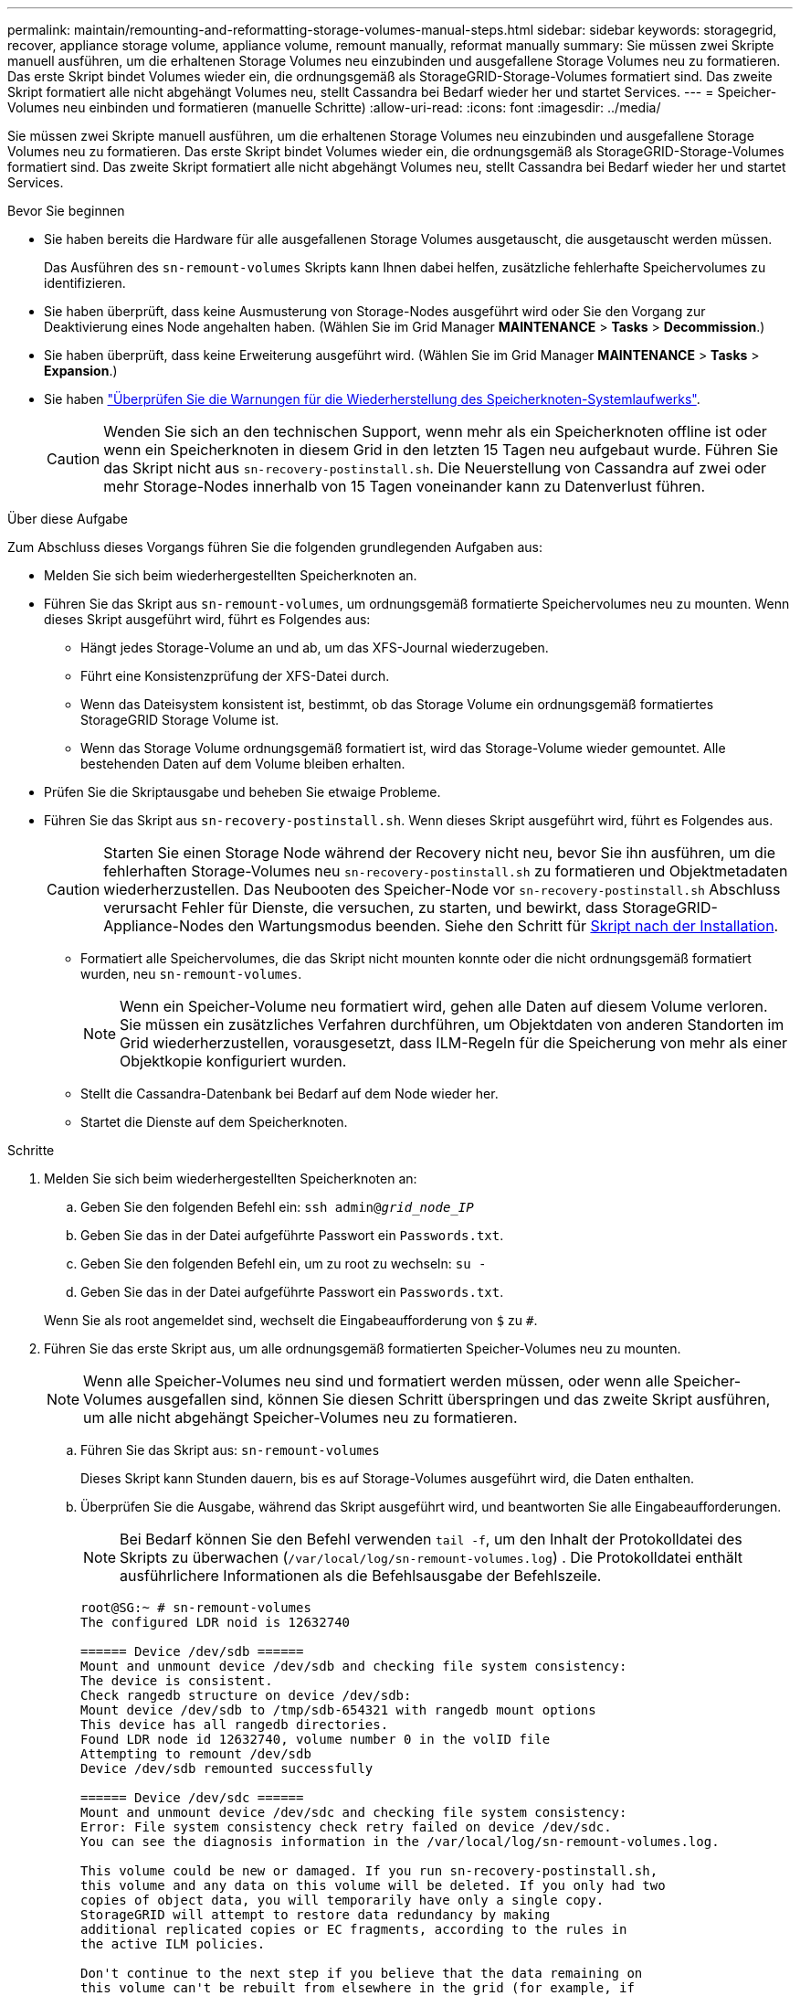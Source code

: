 ---
permalink: maintain/remounting-and-reformatting-storage-volumes-manual-steps.html 
sidebar: sidebar 
keywords: storagegrid, recover, appliance storage volume, appliance volume, remount manually, reformat manually 
summary: Sie müssen zwei Skripte manuell ausführen, um die erhaltenen Storage Volumes neu einzubinden und ausgefallene Storage Volumes neu zu formatieren. Das erste Skript bindet Volumes wieder ein, die ordnungsgemäß als StorageGRID-Storage-Volumes formatiert sind. Das zweite Skript formatiert alle nicht abgehängt Volumes neu, stellt Cassandra bei Bedarf wieder her und startet Services. 
---
= Speicher-Volumes neu einbinden und formatieren (manuelle Schritte)
:allow-uri-read: 
:icons: font
:imagesdir: ../media/


[role="lead"]
Sie müssen zwei Skripte manuell ausführen, um die erhaltenen Storage Volumes neu einzubinden und ausgefallene Storage Volumes neu zu formatieren. Das erste Skript bindet Volumes wieder ein, die ordnungsgemäß als StorageGRID-Storage-Volumes formatiert sind. Das zweite Skript formatiert alle nicht abgehängt Volumes neu, stellt Cassandra bei Bedarf wieder her und startet Services.

.Bevor Sie beginnen
* Sie haben bereits die Hardware für alle ausgefallenen Storage Volumes ausgetauscht, die ausgetauscht werden müssen.
+
Das Ausführen des `sn-remount-volumes` Skripts kann Ihnen dabei helfen, zusätzliche fehlerhafte Speichervolumes zu identifizieren.

* Sie haben überprüft, dass keine Ausmusterung von Storage-Nodes ausgeführt wird oder Sie den Vorgang zur Deaktivierung eines Node angehalten haben. (Wählen Sie im Grid Manager *MAINTENANCE* > *Tasks* > *Decommission*.)
* Sie haben überprüft, dass keine Erweiterung ausgeführt wird. (Wählen Sie im Grid Manager *MAINTENANCE* > *Tasks* > *Expansion*.)
* Sie haben link:reviewing-warnings-for-system-drive-recovery.html["Überprüfen Sie die Warnungen für die Wiederherstellung des Speicherknoten-Systemlaufwerks"].
+

CAUTION: Wenden Sie sich an den technischen Support, wenn mehr als ein Speicherknoten offline ist oder wenn ein Speicherknoten in diesem Grid in den letzten 15 Tagen neu aufgebaut wurde. Führen Sie das Skript nicht aus `sn-recovery-postinstall.sh`. Die Neuerstellung von Cassandra auf zwei oder mehr Storage-Nodes innerhalb von 15 Tagen voneinander kann zu Datenverlust führen.



.Über diese Aufgabe
Zum Abschluss dieses Vorgangs führen Sie die folgenden grundlegenden Aufgaben aus:

* Melden Sie sich beim wiederhergestellten Speicherknoten an.
* Führen Sie das Skript aus `sn-remount-volumes`, um ordnungsgemäß formatierte Speichervolumes neu zu mounten. Wenn dieses Skript ausgeführt wird, führt es Folgendes aus:
+
** Hängt jedes Storage-Volume an und ab, um das XFS-Journal wiederzugeben.
** Führt eine Konsistenzprüfung der XFS-Datei durch.
** Wenn das Dateisystem konsistent ist, bestimmt, ob das Storage Volume ein ordnungsgemäß formatiertes StorageGRID Storage Volume ist.
** Wenn das Storage Volume ordnungsgemäß formatiert ist, wird das Storage-Volume wieder gemountet. Alle bestehenden Daten auf dem Volume bleiben erhalten.


* Prüfen Sie die Skriptausgabe und beheben Sie etwaige Probleme.
* Führen Sie das Skript aus `sn-recovery-postinstall.sh`. Wenn dieses Skript ausgeführt wird, führt es Folgendes aus.
+

CAUTION: Starten Sie einen Storage Node während der Recovery nicht neu, bevor Sie ihn ausführen, um die fehlerhaften Storage-Volumes neu `sn-recovery-postinstall.sh` zu formatieren und Objektmetadaten wiederherzustellen. Das Neubooten des Speicher-Node vor `sn-recovery-postinstall.sh` Abschluss verursacht Fehler für Dienste, die versuchen, zu starten, und bewirkt, dass StorageGRID-Appliance-Nodes den Wartungsmodus beenden. Siehe den Schritt für <<post-install-script-step,Skript nach der Installation>>.

+
** Formatiert alle Speichervolumes, die das Skript nicht mounten konnte oder die nicht ordnungsgemäß formatiert wurden, neu `sn-remount-volumes`.
+

NOTE: Wenn ein Speicher-Volume neu formatiert wird, gehen alle Daten auf diesem Volume verloren. Sie müssen ein zusätzliches Verfahren durchführen, um Objektdaten von anderen Standorten im Grid wiederherzustellen, vorausgesetzt, dass ILM-Regeln für die Speicherung von mehr als einer Objektkopie konfiguriert wurden.

** Stellt die Cassandra-Datenbank bei Bedarf auf dem Node wieder her.
** Startet die Dienste auf dem Speicherknoten.




.Schritte
. Melden Sie sich beim wiederhergestellten Speicherknoten an:
+
.. Geben Sie den folgenden Befehl ein: `ssh admin@_grid_node_IP_`
.. Geben Sie das in der Datei aufgeführte Passwort ein `Passwords.txt`.
.. Geben Sie den folgenden Befehl ein, um zu root zu wechseln: `su -`
.. Geben Sie das in der Datei aufgeführte Passwort ein `Passwords.txt`.


+
Wenn Sie als root angemeldet sind, wechselt die Eingabeaufforderung von `$` zu `#`.

. Führen Sie das erste Skript aus, um alle ordnungsgemäß formatierten Speicher-Volumes neu zu mounten.
+

NOTE: Wenn alle Speicher-Volumes neu sind und formatiert werden müssen, oder wenn alle Speicher-Volumes ausgefallen sind, können Sie diesen Schritt überspringen und das zweite Skript ausführen, um alle nicht abgehängt Speicher-Volumes neu zu formatieren.

+
.. Führen Sie das Skript aus: `sn-remount-volumes`
+
Dieses Skript kann Stunden dauern, bis es auf Storage-Volumes ausgeführt wird, die Daten enthalten.

.. Überprüfen Sie die Ausgabe, während das Skript ausgeführt wird, und beantworten Sie alle Eingabeaufforderungen.
+

NOTE: Bei Bedarf können Sie den Befehl verwenden `tail -f`, um den Inhalt der Protokolldatei des Skripts zu überwachen (`/var/local/log/sn-remount-volumes.log`) . Die Protokolldatei enthält ausführlichere Informationen als die Befehlsausgabe der Befehlszeile.

+
[listing]
----
root@SG:~ # sn-remount-volumes
The configured LDR noid is 12632740

====== Device /dev/sdb ======
Mount and unmount device /dev/sdb and checking file system consistency:
The device is consistent.
Check rangedb structure on device /dev/sdb:
Mount device /dev/sdb to /tmp/sdb-654321 with rangedb mount options
This device has all rangedb directories.
Found LDR node id 12632740, volume number 0 in the volID file
Attempting to remount /dev/sdb
Device /dev/sdb remounted successfully

====== Device /dev/sdc ======
Mount and unmount device /dev/sdc and checking file system consistency:
Error: File system consistency check retry failed on device /dev/sdc.
You can see the diagnosis information in the /var/local/log/sn-remount-volumes.log.

This volume could be new or damaged. If you run sn-recovery-postinstall.sh,
this volume and any data on this volume will be deleted. If you only had two
copies of object data, you will temporarily have only a single copy.
StorageGRID will attempt to restore data redundancy by making
additional replicated copies or EC fragments, according to the rules in
the active ILM policies.

Don't continue to the next step if you believe that the data remaining on
this volume can't be rebuilt from elsewhere in the grid (for example, if
your ILM policy uses a rule that makes only one copy or if volumes have
failed on multiple nodes). Instead, contact support to determine how to
recover your data.

====== Device /dev/sdd ======
Mount and unmount device /dev/sdd and checking file system consistency:
Failed to mount device /dev/sdd
This device could be an uninitialized disk or has corrupted superblock.
File system check might take a long time. Do you want to continue? (y or n) [y/N]? y

Error: File system consistency check retry failed on device /dev/sdd.
You can see the diagnosis information in the /var/local/log/sn-remount-volumes.log.

This volume could be new or damaged. If you run sn-recovery-postinstall.sh,
this volume and any data on this volume will be deleted. If you only had two
copies of object data, you will temporarily have only a single copy.
StorageGRID will attempt to restore data redundancy by making
additional replicated copies or EC fragments, according to the rules in
the active ILM policies.

Don't continue to the next step if you believe that the data remaining on
this volume can't be rebuilt from elsewhere in the grid (for example, if
your ILM policy uses a rule that makes only one copy or if volumes have
failed on multiple nodes). Instead, contact support to determine how to
recover your data.

====== Device /dev/sde ======
Mount and unmount device /dev/sde and checking file system consistency:
The device is consistent.
Check rangedb structure on device /dev/sde:
Mount device /dev/sde to /tmp/sde-654321 with rangedb mount options
This device has all rangedb directories.
Found LDR node id 12000078, volume number 9 in the volID file
Error: This volume does not belong to this node. Fix the attached volume and re-run this script.
----
+
In der Beispielausgabe wurde ein Storage-Volume erfolgreich neu eingebunden und drei Storage-Volumes wiesen Fehler auf.

+
*** `/dev/sdb` Die Konsistenzprüfung des XFS-Dateisystems bestanden und eine gültige Volumestruktur hatten, so dass sie erfolgreich neu gemountet wurde. Daten auf Geräten, die vom Skript neu eingebunden werden, bleiben erhalten.
*** `/dev/sdc` Die Konsistenzprüfung des XFS-Dateisystems ist fehlgeschlagen, weil das Speichervolume neu oder beschädigt war.
*** `/dev/sdd` Konnte nicht gemountet werden, da die Festplatte nicht initialisiert wurde oder der Superblock der Festplatte beschädigt war. Wenn das Skript ein Speichervolume nicht mounten kann, werden Sie gefragt, ob Sie die Konsistenzprüfung des Dateisystems ausführen möchten.
+
**** Wenn das Speichervolumen an eine neue Festplatte angeschlossen ist, beantworten Sie *N* mit der Eingabeaufforderung. Sie müssen das Dateisystem auf einer neuen Festplatte nicht überprüfen.
**** Wenn das Speichervolumen an eine vorhandene Festplatte angeschlossen ist, beantworten Sie *Y* mit der Eingabeaufforderung. Sie können die Ergebnisse der Dateisystemüberprüfung verwenden, um die Quelle der Beschädigung zu bestimmen. Die Ergebnisse werden in der Protokolldatei gespeichert `/var/local/log/sn-remount-volumes.log`.


*** `/dev/sde` Die Konsistenzprüfung des XFS-Dateisystems wurde bestanden und es gab eine gültige Volumestruktur. Die LDR-Knoten-ID in der volID-Datei stimmt jedoch nicht mit der ID für diesen Speicher-Node überein (der `configured LDR noid` oben angezeigt wird). Diese Meldung gibt an, dass dieses Volume zu einem anderen Speicherknoten gehört.




. Prüfen Sie die Skriptausgabe und beheben Sie etwaige Probleme.
+

CAUTION: Wenn ein Speichervolume die Konsistenzprüfung des XFS-Dateisystems fehlgeschlagen ist oder nicht gemountet werden konnte, überprüfen Sie sorgfältig die Fehlermeldungen in der Ausgabe. Sie müssen die Auswirkungen der Ausführung des Skripts auf diesen Volumes verstehen `sn-recovery-postinstall.sh`.

+
.. Überprüfen Sie, ob die Ergebnisse einen Eintrag für alle Volumes enthalten, die Sie erwartet haben. Wenn keine Volumes aufgeführt sind, führen Sie das Skript erneut aus.
.. Überprüfen Sie die Meldungen für alle angeschlossenen Geräte. Stellen Sie sicher, dass keine Fehler vorliegen, die darauf hinweisen, dass ein Speichervolume nicht zu diesem Speicherknoten gehört.
+
In dem Beispiel enthält die Ausgabe für `/dev/sde` die folgende Fehlermeldung:

+
[listing]
----
Error: This volume does not belong to this node. Fix the attached volume and re-run this script.
----
+

CAUTION: Wenn ein Storage-Volume gemeldet wird, das zu einem anderen Storage Node gehört, wenden Sie sich an den technischen Support. Wenn Sie das Skript ausführen `sn-recovery-postinstall.sh`, wird das Speichervolume neu formatiert, was zu Datenverlust führen kann.

.. Wenn keine Speichergeräte montiert werden konnten, notieren Sie sich den Gerätenamen und reparieren oder ersetzen Sie das Gerät.
+

NOTE: Sie müssen Speichergeräte reparieren oder ersetzen, die nicht montiert werden können.

+
Mit dem Gerätenamen können Sie die Volume-ID nachschlagen. Diese Eingabe ist erforderlich, wenn Sie das Skript ausführen `repair-data`, um Objektdaten auf dem Volume wiederherzustellen (das nächste Verfahren).

.. Führen Sie nach der Reparatur oder dem Austausch aller nicht montierbaren Geräte das Skript erneut aus `sn-remount-volumes`, um zu bestätigen, dass alle Speicher-Volumes, die neu gemountet werden können, neu gemountet wurden.
+

CAUTION: Wenn ein Storage-Volume nicht gemountet oder nicht ordnungsgemäß formatiert werden kann und Sie mit dem nächsten Schritt fortfahren, werden das Volume und sämtliche Daten auf dem Volume gelöscht. Falls Sie zwei Kopien von Objektdaten hatten, ist nur eine einzige Kopie verfügbar, bis Sie das nächste Verfahren (Wiederherstellen von Objektdaten) abgeschlossen haben.



+

CAUTION: Führen Sie das Skript nicht `sn-recovery-postinstall.sh` aus, wenn Sie glauben, dass die auf einem ausgefallenen Storage-Volume verbleibenden Daten nicht von anderer Stelle im Grid neu erstellt werden können (z. B. wenn Ihre ILM-Richtlinie eine Regel verwendet, die nur eine Kopie macht oder wenn Volumes auf mehreren Nodes ausgefallen sind). Wenden Sie sich stattdessen an den technischen Support, um zu ermitteln, wie Sie Ihre Daten wiederherstellen können.

. Führen Sie das Skript aus `sn-recovery-postinstall.sh`: `sn-recovery-postinstall.sh`
+
Dieses Skript formatiert alle Storage-Volumes, die nicht gemountet werden konnten oder die sich als falsch formatiert herausfanden. Darüber hinaus wird die Cassandra-Datenbank bei Bedarf auf dem Node wiederhergestellt und die Services auf dem Storage-Node gestartet.

+
Beachten Sie Folgendes:

+
** Das Skript kann Stunden in Anspruch nehmen.
** Im Allgemeinen sollten Sie die SSH-Sitzung allein lassen, während das Skript ausgeführt wird.
** Drücken Sie nicht *Strg+C*, während die SSH-Sitzung aktiv ist.
** Das Skript wird im Hintergrund ausgeführt, wenn eine Netzwerkunterbrechung auftritt und die SSH-Sitzung beendet wird. Sie können jedoch den Fortschritt auf der Seite Wiederherstellung anzeigen.
** Wenn der Storage-Node den RSM-Service verwendet, wird das Skript möglicherweise 5 Minuten lang blockiert, während die Node-Services neu gestartet werden. Diese 5-minütige Verzögerung wird erwartet, wenn der RSM-Dienst zum ersten Mal startet.
+

NOTE: Der RSM-Dienst ist auf Speicherknoten vorhanden, die den ADC-Service enthalten.



+

NOTE: Einige StorageGRID-Wiederherstellungsverfahren verwenden Reaper für die Bearbeitung von Cassandra-Reparaturen. Reparaturen werden automatisch ausgeführt, sobald die entsprechenden oder erforderlichen Services gestartet wurden. Sie können die Skriptausgabe bemerken, die „Reaper“ oder „Cassandra Repair“ erwähnt. Wenn eine Fehlermeldung angezeigt wird, dass die Reparatur fehlgeschlagen ist, führen Sie den Befehl aus, der in der Fehlermeldung angezeigt wird.

. [[Post-install-script-STEP]]Überwachen Sie während des `sn-recovery-postinstall.sh` Skripts die Wiederherstellungsseite im Grid Manager.
+
Der Fortschrittsbalken und die Spalte Stufe auf der Seite Wiederherstellung geben einen übergeordneten Status des `sn-recovery-postinstall.sh` Skripts an.

+
image::../media/recovering_cassandra.png[Screenshot zeigt den Wiederherstellungsfortschritt in der Grid-Verwaltungsschnittstelle]

. Nachdem das `sn-recovery-postinstall.sh` Skript Dienste auf dem Node gestartet hat, können Sie Objektdaten auf allen Speichervolumes wiederherstellen, die mit dem Skript formatiert wurden.
+
Das Skript fragt Sie, ob Sie den Wiederherstellungsprozess für das Grid Manager-Volume verwenden möchten.

+
** In den meisten Fällen sollten Sie link:../maintain/restoring-volume.html["Stellen Sie Objektdaten mithilfe von Grid Manager wieder her"]. Beantworten `y`, um den Grid-Manager zu verwenden.
** In seltenen Fällen, z. B. wenn Sie vom technischen Support angewiesen werden oder wenn Sie wissen, dass für den Ersatz-Node weniger Volumes für Objekt-Storage verfügbar sind als der ursprüngliche Node, müssen Sie link:restoring-object-data-to-storage-volume.html["Manuelles Wiederherstellen von Objektdaten"]das Skript verwenden `repair-data`. Wenn einer dieser Fälle zutrifft, antworten `n`.
+
[NOTE]
====
Wenn Sie auf die Verwendung des Grid Manager-Volume-Wiederherstellungsprozesses antworten `n` (Objektdaten manuell wiederherstellen):

*** Objektdaten können mit Grid Manager nicht wiederhergestellt werden.
*** Sie können den Fortschritt manueller Wiederherstellungsaufträge mit Grid Manager überwachen.


====
+
Nachdem Sie Ihre Auswahl getroffen haben, wird das Skript abgeschlossen und die nächsten Schritte zur Wiederherstellung von Objektdaten werden angezeigt. Drücken Sie nach der Überprüfung dieser Schritte eine beliebige Taste, um zur Befehlszeile zurückzukehren.




